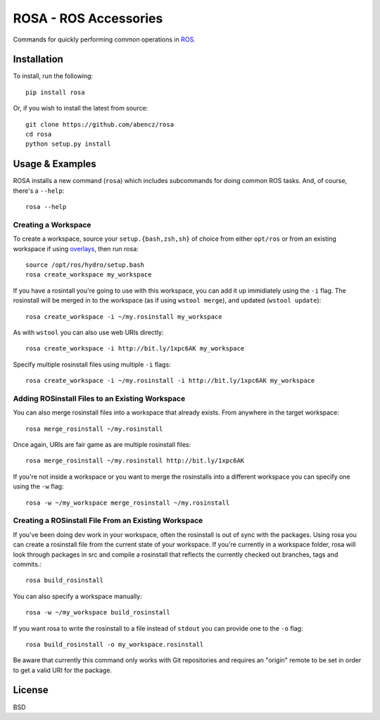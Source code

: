 ======================
ROSA - ROS Accessories
======================

Commands for quickly performing common operations in `ROS <http://ros.org>`_.

.. image:: https://travis-ci.org/abencz/rosa.svg?branch=master
    :target: https://travis-ci.org/abencz/rosa

Installation
============

To install, run the following::

    pip install rosa

Or, if you wish to install the latest from source::

    git clone https://github.com/abencz/rosa
    cd rosa
    python setup.py install

Usage & Examples
================

ROSA installs a new command (``rosa``) which includes subcommands for doing
common ROS tasks. And, of course, there's a ``--help``::

    rosa --help

Creating a Workspace
--------------------
To create a workspace, source your ``setup.{bash,zsh,sh}`` of choice from
either ``opt/ros`` or from an existing workspace if using
`overlays <http://wiki.ros.org/catkin/Tutorials/workspace_overlaying>`_, then run
rosa::

    source /opt/ros/hydro/setup.bash
    rosa create_workspace my_workspace
    
If you have a rosintall you're going to use with this workspace, you can add it
up immidiately using the ``-i`` flag. The rosinstall will be merged in to the
workspace (as if using ``wstool merge``), and updated (``wstool update``)::

    rosa create_workspace -i ~/my.rosinstall my_workspace
    
As with ``wstool`` you can also use web URIs directly::

    rosa create_workspace -i http://bit.ly/1xpc6AK my_workspace
    
Specify multiple rosinstall files using multiple ``-i`` flags::

    rosa create_workspace -i ~/my.rosinstall -i http://bit.ly/1xpc6AK my_workspace
    
Adding ROSinstall Files to an Existing Workspace
------------------------------------------------
You can also merge rosinstall files into a workspace that already exists. From
anywhere in the target workspace::

    rosa merge_rosinstall ~/my.rosinstall

Once again, URIs are fair game as are multiple rosinstall files::

    rosa merge_rosinstall ~/my.rosinstall http://bit.ly/1xpc6AK
    
If you're not inside a workspace or you want to merge the rosinstalls into a
different workspace you can specify one using the ``-w`` flag::

    rosa -w ~/my_workspace merge_rosinstall ~/my.rosinstall

Creating a ROSinstall File From an Existing Workspace
-----------------------------------------------------

If you've been doing dev work in your workspace, often the rosinstall is out of
sync with the packages. Using rosa you can create a rosinstall file from the
current state of your workspace. If you're currently in a workspace folder,
rosa will look through packages in src and compile a rosinstall that reflects
the currently checked out branches, tags and commits.::

    rosa build_rosinstall

You can also specify a workspace manually::

    rosa -w ~/my_workspace build_rosinstall

If you want rosa to write the rosinstall to a file instead of ``stdout`` you
can provide one to the ``-o`` flag::

    rosa build_rosinstall -o my_workspace.rosinstall

Be aware that currently this command only works with Git repositories and
requires an "origin" remote to be set in order to get a valid URI for the
package.

License
=======
BSD

